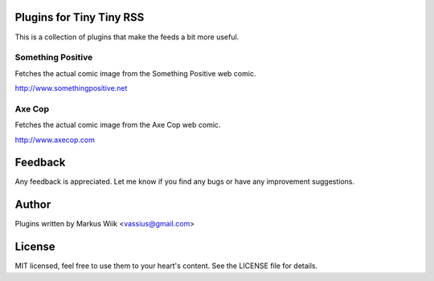 Plugins for Tiny Tiny RSS
=========================
This is a collection of plugins that make the feeds a bit more useful.

Something Positive
------------------
Fetches the actual comic image from the Something Positive web comic. 

http://www.somethingpositive.net

Axe Cop
-------
Fetches the actual comic image from the Axe Cop web comic. 

http://www.axecop.com

Feedback
========
Any feedback is appreciated. Let me know if you find any bugs or have any improvement suggestions. 

Author
======
Plugins written by Markus Wiik <vassius@gmail.com>

License
=======
MIT licensed, feel free to use them to your heart's content. 
See the LICENSE file for details. 

